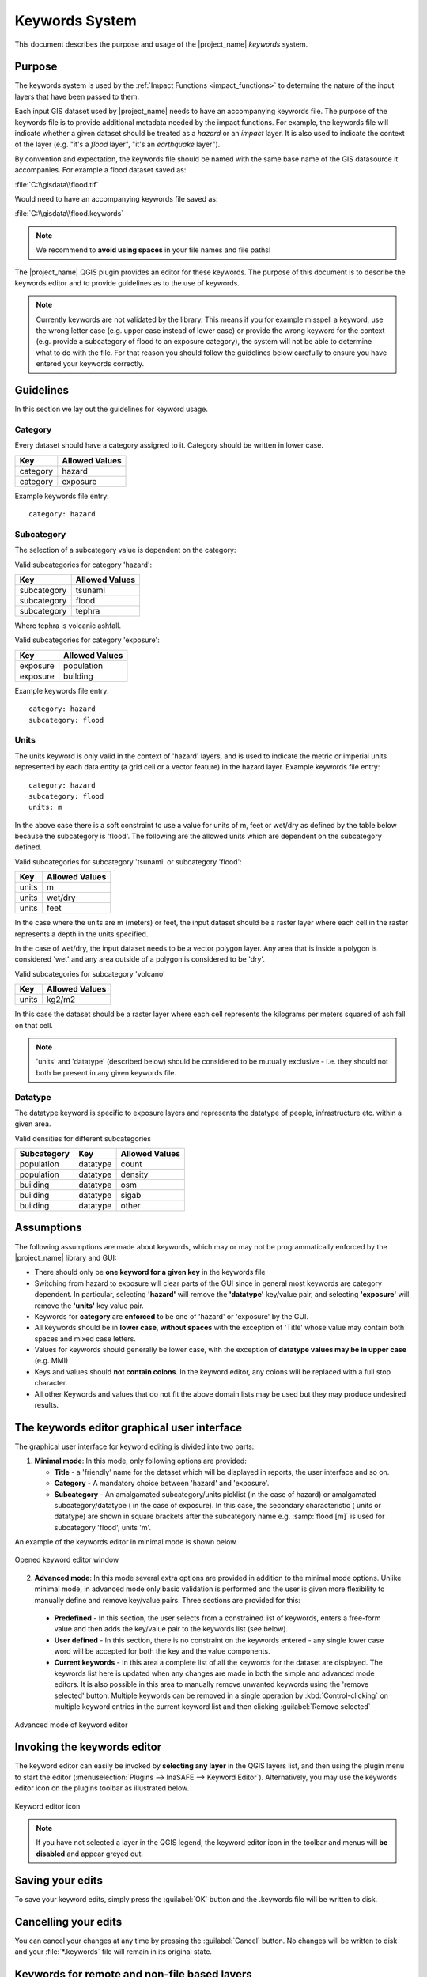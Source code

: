 .. _toolbar-keywords:

Keywords System
===============

This document describes the purpose and usage of the |project_name| *keywords*
system.

Purpose
-------

The keywords system is used by the :ref:`Impact Functions <impact_functions>`
to determine the nature of the input layers that have been passed to them.

Each input GIS dataset used by |project_name| needs to have an accompanying
keywords file.
The purpose of the keywords file is to provide additional metadata needed by
the impact functions.
For example, the keywords file will indicate whether a given dataset should
be treated as a *hazard* or an *impact* layer.
It is also used to indicate the context of the layer (e.g. "it's a *flood*
layer", "it's an *earthquake* layer").

By convention and expectation, the keywords file should be named with the
same base name of the GIS datasource it accompanies. For example a flood
dataset saved as:

:file:`C:\\gisdata\\flood.tif`

Would need to have an accompanying keywords file saved as:

:file:`C:\\gisdata\\flood.keywords`

.. note:: We recommend to **avoid using spaces** in your file names and file
   paths!

The |project_name| QGIS plugin provides an editor for these keywords.
The purpose of this document is to describe the keywords editor and to
provide guidelines as to the use of keywords.

.. note:: Currently keywords are not validated by the library. This means
   if you for example misspell a keyword, use the wrong letter case (e.g. upper
   case instead of lower case) or provide the wrong keyword for the context
   (e.g. provide a subcategory of flood to an exposure category), the system
   will not be able to determine what to do with the file. For that reason
   you should follow the guidelines below carefully to ensure you have entered
   your keywords correctly.


Guidelines
----------

In this section we lay out the guidelines for keyword usage.

Category
........

Every dataset should have a category assigned to it.
Category should be written in lower case.

.. table::

   ========  ================
     Key      Allowed Values
   ========  ================
   category  hazard
   category  exposure
   ========  ================


Example keywords file entry::

  category: hazard

Subcategory
...........

The selection of a subcategory value is dependent on the category:

Valid subcategories for category 'hazard':

.. table::

   ============  ================
     Key         Allowed Values
   ============  ================
   subcategory      tsunami
   subcategory      flood
   subcategory      tephra
   ============  ================


Where tephra is volcanic ashfall.

Valid subcategories for category 'exposure':

.. table::

   ============  ================
     Key         Allowed Values
   ============  ================
   exposure      population
   exposure      building
   ============  ================

Example keywords file entry::

  category: hazard
  subcategory: flood

Units
.....

The units keyword is only valid in the context of 'hazard' layers, and is
used to indicate the metric or imperial units represented by each data entity
(a grid cell or a vector feature) in the hazard layer. Example keywords file
entry::

  category: hazard
  subcategory: flood
  units: m


In the above case there is a soft constraint to use a value for units of m,
feet or wet/dry as defined by the table below because the subcategory is
'flood'. The following are the allowed units which are dependent on the
subcategory defined.

Valid subcategories for subcategory 'tsunami' or subcategory 'flood':

.. table::

   ============  ================
     Key         Allowed Values
   ============  ================
   units         m
   units         wet/dry
   units         feet
   ============  ================


In the case where the units are m (meters) or feet, the input dataset should be
a raster layer where each cell in the raster represents a depth in the units
specified.

In the case of wet/dry, the input dataset needs to be a vector polygon layer.
Any area that is inside a polygon is considered 'wet' and any area outside of
a polygon is considered to be 'dry'.

Valid subcategories for subcategory 'volcano'

.. table::

   ============  ================
     Key         Allowed Values
   ============  ================
   units         kg2/m2
   ============  ================


In this case the dataset should be a raster layer where each cell represents
the kilograms per meters squared of ash fall on that cell.

.. note:: 'units' and 'datatype' (described below) should be considered to
   be mutually exclusive - i.e. they should not both be present in any given
   keywords file.

Datatype
........

The datatype keyword is specific to exposure layers and represents the datatype
of people, infrastructure etc. within a given area.

Valid densities for different subcategories

.. table::

   ============ ============== =====================
   Subcategory  Key            Allowed Values
   ============ ============== =====================
   population    datatype        count
   population    datatype        density
   building      datatype        osm
   building      datatype        sigab
   building      datatype        other
   ============ ============== =====================


Assumptions
-----------

The following assumptions are made about keywords, which may or may not be
programmatically enforced by the |project_name| library and GUI:

* There should only be **one keyword for a given key** in the keywords file
* Switching from hazard to exposure will clear parts of the GUI since in
  general most keywords are category dependent. In particular, selecting
  **'hazard'** will remove the **'datatype'** key/value pair, and selecting
  **'exposure'** will remove the **'units'** key value pair.
* Keywords for **category** are **enforced** to be one of 'hazard' or
  'exposure' by the GUI.
* All keywords should be in **lower case**, **without spaces**
  with the exception of 'Title' whose value may contain both spaces and
  mixed case letters.
* Values for keywords should generally be lower case, with the exception of
  **datatype values may be in upper case** (e.g. MMI)
* Keys and values should **not contain colons**. In the keyword editor, any
  colons will be replaced with a full stop character.
* All other Keywords and values that do not fit the above domain lists may be
  used but they may produce undesired results.

The keywords editor graphical user interface
--------------------------------------------

The graphical user interface for keyword editing is divided into two parts:

1) **Minimal mode**: In this mode, only following options are provided:

   * **Title** - a 'friendly' name for the dataset which will be displayed in
     reports, the user interface and so on.
   * **Category** - A mandatory choice between 'hazard' and 'exposure'.
   * **Subcategory** - An amalgamated subcategory/units picklist
     (in the case of hazard) or amalgamated subcategory/datatype (
     in the case of exposure). In this case, the secondary characteristic (
     units or datatype) are shown in square brackets after the subcategory
     name e.g. :samp:`flood [m]` is used for subcategory 'flood', units 'm'.

An example of the keywords editor in minimal mode is shown below.

.. figure:: /static/user-docs/keyword-editor-simple.*
   :scale: 75 %
   :align: center
   :alt: Opened keyword editor window

   Opened keyword editor window

2) **Advanced mode**: In this mode several extra options are provided in
   addition to the minimal mode options. Unlike minimal mode, in advanced mode
   only basic validation is performed and the user is given more flexibility to
   manually define and remove key/value pairs. Three sections are provided for
   this:

  * **Predefined** - In this section, the user selects from a constrained list
    of keywords, enters a free-form value and then adds the key/value pair to
    the keywords list (see below).
  * **User defined** - In this section, there is no constraint on the keywords
    entered - any single lower case word will be accepted for both the key and
    the value components.
  * **Current keywords** - In this area a complete list of all the keywords
    for the dataset are displayed. The keywords list here is updated when any
    changes are made in both the simple and advanced mode editors. It is also
    possible in this area to manually remove unwanted keywords using the 'remove
    selected' button. Multiple keywords can be removed in a single operation
    by :kbd:`Control-clicking` on multiple keyword entries in the current
    keyword list and then clicking :guilabel:`Remove selected`

.. figure:: /static/user-docs/keyword-editor-advanced.*
   :scale: 75 %
   :align: center
   :alt: Advanced mode of keyword editor

   Advanced mode of keyword editor

Invoking the keywords editor
----------------------------

The keyword editor can easily be invoked by **selecting any layer** in the
QGIS layers list, and then using the plugin menu to start the editor
(:menuselection:`Plugins --> InaSAFE --> Keyword Editor`).
Alternatively, you may use the keywords editor icon on the
plugins toolbar as illustrated below.

.. figure:: /static/user-docs/keyword-editor-icon.*
   :scale: 100 %
   :align: center
   :alt: Keyword editor icon

   Keyword editor icon

.. note:: If you have not selected a layer in the QGIS legend,
   the keyword editor icon in the toolbar and menus will
   **be disabled** and appear greyed out.

Saving your edits
-----------------

To save your keyword edits, simply press the :guilabel:`OK` button and the
.keywords file will be written to disk.

Cancelling your edits
---------------------

You can cancel your changes at any time by pressing the :guilabel:`Cancel`
button. No changes will be written to disk and your :file:`*.keywords` file
will remain in its original state.

Keywords for remote and non-file based layers
---------------------------------------------

If you are using a PostgreSQL, WFS, Spatialite or other non-file based
resources, you can still create keywords. In these circumstances the keywords
will be written to a sqlite database - by default this database is stored
as :file:`keywords.db` within the |project_name| plugin directory root.

You may wish to use a different location for the :file:`keywords.db` keywords
database - you can configure this by using the |project_name| options dialog.
The options dialog can be launched by clicking on the |project_name| plugin
toolbar's options icon (as shown below) or by doing
:menuselection:`Plugins --> InaSAFE --> InaSAFE Options`.

.. figure:: /static/user-docs/toolbar_options.*
   :scale: 100 %
   :align: center
   :alt: Options Icon

   Selecting the options icon

When the options dialog is opened, the keywords database path can be specified
using the :guilabel:`keyword cache for remote datasources` option as shown
below.

.. figure:: /static/user-docs/options-keyword-db-path.*
   :scale: 100 %
   :align: center
   :alt: Path to options database

   Path to options database

.. note::

   1. Support for remote and non-file based layers was added in |project_name|
      version 0.3.
   2. The database can be opened using a sqlite editor such as sqliteman,
      but the data in the keywords table is not intended to be human readable
      or edited. The table columns consist of an MD5 hash based on the URI for
      the datasource (typically the database connection details) and a blob
      which contains the keywords as a pickled python dictionary.

See the :doc:`./options` document for more information about the |project_name|
options dialog.

Sharing your keywords cache
---------------------------

In theory you can place the keywords file on a network share and create
a shared keyword repository in a multi-user environment, but you should note
that the layer URI hashes need to be identical in order for a layer's keyword
to be found. This means that, for (contrived), example::

   connection=postgresql,user=joe,password=secret,resource=osm_buildings

would not be considered the same as::

   connection=postgresql,user=anne,password=secret,resource=osm_buildings

since the user credentials differ, resulting in a different URI. To work
around this you could create a common account so that every user will
effectively use the same URI to load that layer e.g.::

   connection=postgresql,user=public,password=secret,resource=osm_buildings

For certain resources (e.g. ArcInfo coverages, Spatialite databases) where
the keywords cache is also used, you should take care to use a common mount
point or network share to access the data if you wish to successfully hit the
cache with the layer's URI. For example you could have all users mount your
data to the same place. Under Unix like operating systems this could look
something like this:

:file:`/mnt/gisdata/jk.sqlite`

Under Windows you could always the same drive letter and path the to share
e.g.:

:file:`Z:\\gisdata\\jk.sqlite`

Getting help
------------

If you need help using the keywords editor, you can click on the
:guilabel:`Help` button at the bottom of the dialog and this page will be
displayed.
